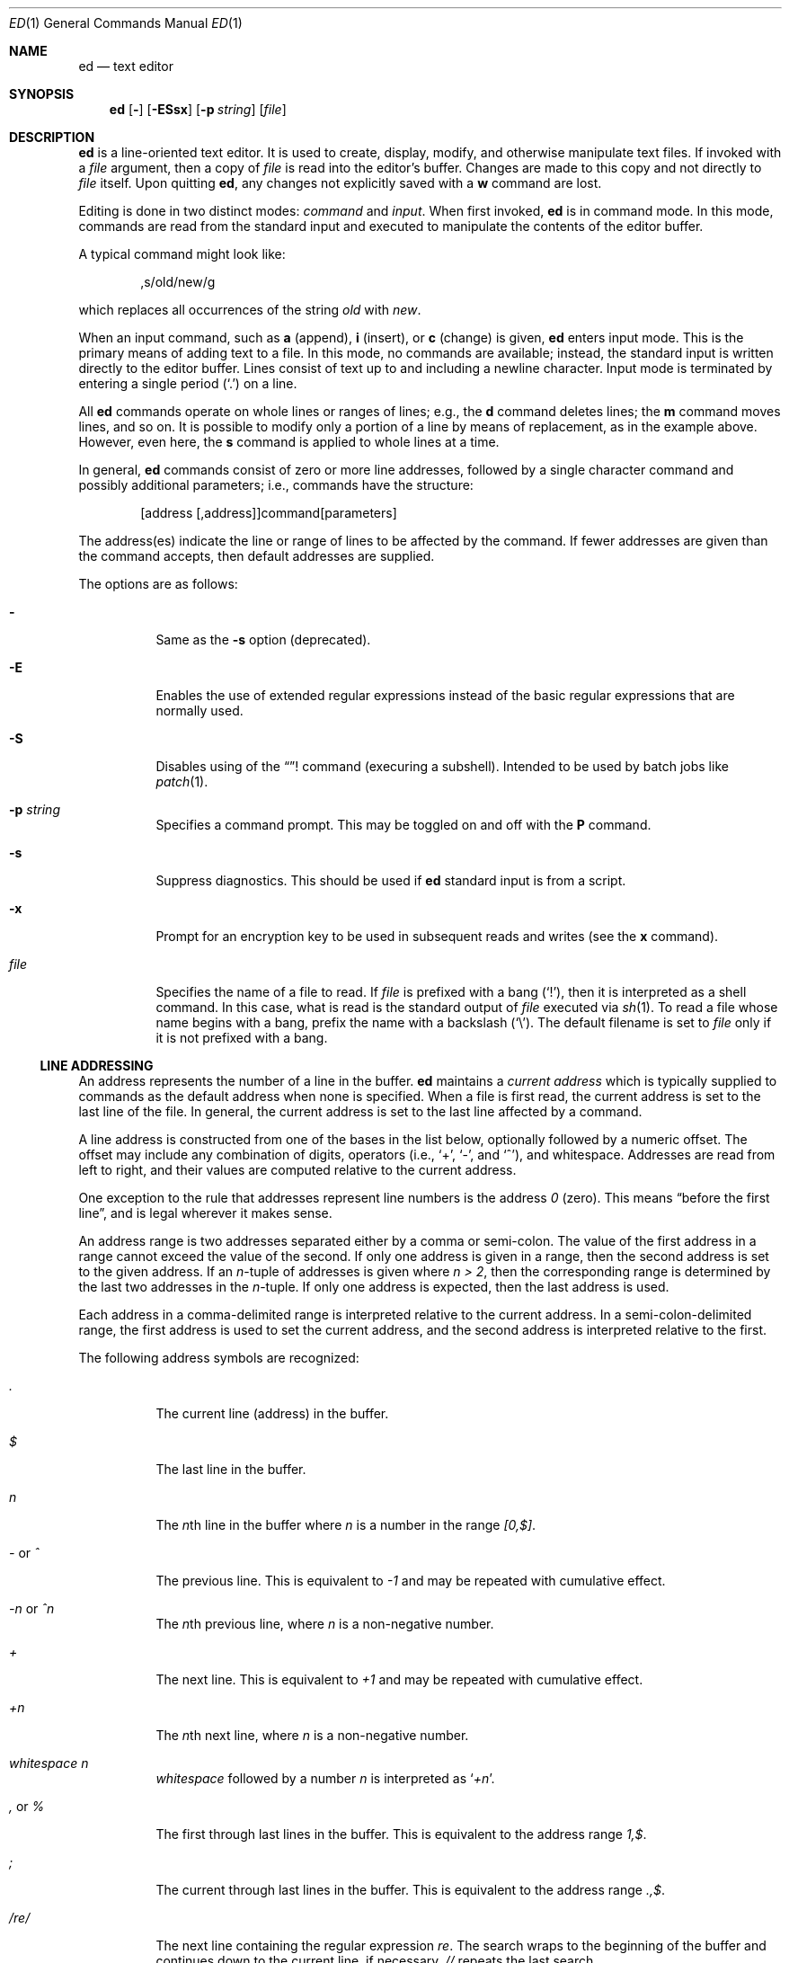 .\"	$NetBSD: ed.1,v 1.30.26.1 2018/04/09 13:21:07 martin Exp $
.\"	$OpenBSD: ed.1,v 1.42 2003/07/27 13:25:43 jmc Exp $
.\"
.\" Copyright (c) 1993 Andrew Moore, Talke Studio.
.\" All rights reserved.
.\"
.\" Redistribution and use in source and binary forms, with or without
.\" modification, are permitted provided that the following conditions
.\" are met:
.\" 1. Redistributions of source code must retain the above copyright
.\"    notice, this list of conditions and the following disclaimer.
.\" 2. Redistributions in binary form must reproduce the above copyright
.\"    notice, this list of conditions and the following disclaimer in the
.\"    documentation and/or other materials provided with the distribution.
.\"
.\" THIS SOFTWARE IS PROVIDED BY THE AUTHOR AND CONTRIBUTORS ``AS IS'' AND
.\" ANY EXPRESS OR IMPLIED WARRANTIES, INCLUDING, BUT NOT LIMITED TO, THE
.\" IMPLIED WARRANTIES OF MERCHANTABILITY AND FITNESS FOR A PARTICULAR PURPOSE
.\" ARE DISCLAIMED.  IN NO EVENT SHALL THE AUTHOR OR CONTRIBUTORS BE LIABLE
.\" FOR ANY DIRECT, INDIRECT, INCIDENTAL, SPECIAL, EXEMPLARY, OR CONSEQUENTIAL
.\" DAMAGES (INCLUDING, BUT NOT LIMITED TO, PROCUREMENT OF SUBSTITUTE GOODS
.\" OR SERVICES; LOSS OF USE, DATA, OR PROFITS; OR BUSINESS INTERRUPTION)
.\" HOWEVER CAUSED AND ON ANY THEORY OF LIABILITY, WHETHER IN CONTRACT, STRICT
.\" LIABILITY, OR TORT (INCLUDING NEGLIGENCE OR OTHERWISE) ARISING IN ANY WAY
.\" OUT OF THE USE OF THIS SOFTWARE, EVEN IF ADVISED OF THE POSSIBILITY OF
.\" SUCH DAMAGE.
.\"
.Dd April 23, 2002
.Dt ED 1
.Os
.Sh NAME
.Nm ed
.Nd text editor
.Sh SYNOPSIS
.Nm
.Op Fl
.Op Fl ESsx
.Op Fl p Ar string
.Op Ar file
.Sh DESCRIPTION
.Nm
is a line-oriented text editor.
It is used to create, display, modify, and otherwise manipulate text files.
If invoked with a
.Ar file
argument, then a copy of
.Ar file
is read into the editor's buffer.
Changes are made to this copy and not directly to
.Ar file
itself.
Upon quitting
.Nm ,
any changes not explicitly saved with a
.Ic w
command are lost.
.Pp
Editing is done in two distinct modes:
.Em command
and
.Em input .
When first invoked,
.Nm
is in command mode.
In this mode, commands are read from the standard input and
executed to manipulate the contents of the editor buffer.
.Pp
A typical command might look like:
.Bd -literal -offset indent
,s/old/new/g
.Ed
.Pp
which replaces all occurrences of the string
.Pa old
with
.Pa new .
.Pp
When an input command, such as
.Ic a
(append),
.Ic i
(insert),
or
.Ic c
(change) is given,
.Nm
enters input mode.
This is the primary means of adding text to a file.
In this mode, no commands are available;
instead, the standard input is written directly to the editor buffer.
Lines consist of text up to and including a newline character.
Input mode is terminated by entering a single period
.Pq Ql \&.
on a line.
.Pp
All
.Nm
commands operate on whole lines or ranges of lines; e.g.,
the
.Ic d
command deletes lines; the
.Ic m
command moves lines, and so on.
It is possible to modify only a portion of a line by means of replacement,
as in the example above.
However, even here, the
.Ic s
command is applied to whole lines at a time.
.Pp
In general,
.Nm
commands consist of zero or more line addresses, followed by a single
character command and possibly additional parameters; i.e.,
commands have the structure:
.Bd -literal -offset indent
[address [,address]]command[parameters]
.Ed
.Pp
The address(es) indicate the line or range of lines to be affected by the
command.
If fewer addresses are given than the command accepts, then
default addresses are supplied.
.Pp
The options are as follows:
.Bl -tag -width Ds
.It Fl
Same as the
.Fl s
option (deprecated).
.It Fl E
Enables the use of extended regular expressions instead of the basic
regular expressions that are normally used.
.It Fl S
Disables using of the
.Dq !
command (execuring a subshell).
Intended to be used by batch jobs like
.Xr patch 1 .
.It Fl p Ar string
Specifies a command prompt.
This may be toggled on and off with the
.Ic P
command.
.It Fl s
Suppress diagnostics.
This should be used if
.Nm
standard input is from a script.
.It Fl x
Prompt for an encryption key to be used in subsequent reads and writes
(see the
.Ic x
command).
.It Ar file
Specifies the name of a file to read.
If
.Ar file
is prefixed with a
bang
.Pq Ql \&! ,
then it is interpreted as a shell command.
In this case, what is read is the standard output of
.Ar file
executed via
.Xr sh 1 .
To read a file whose name begins with a bang, prefix the
name with a backslash
.Pq Ql \e .
The default filename is set to
.Ar file
only if it is not prefixed with a bang.
.El
.Ss LINE ADDRESSING
An address represents the number of a line in the buffer.
.Nm
maintains a
.Em current address
which is typically supplied to commands as the default address
when none is specified.
When a file is first read, the current address is set to the last line
of the file.
In general, the current address is set to the last line affected by a command.
.Pp
A line address is
constructed from one of the bases in the list below, optionally followed
by a numeric offset.
The offset may include any combination of digits, operators (i.e.,
.Sq + ,
.Sq - ,
and
.Sq ^ ) ,
and whitespace.
Addresses are read from left to right, and their values are computed
relative to the current address.
.Pp
One exception to the rule that addresses represent line numbers is the
address
.Em 0
(zero).
This means
.Dq before the first line ,
and is legal wherever it makes sense.
.Pp
An address range is two addresses separated either by a comma or semi-colon.
The value of the first address in a range cannot exceed the
value of the second.
If only one address is given in a range,
then the second address is set to the given address.
If an
.Em n Ns No -tuple
of addresses is given where
.Em n \*[Gt] 2 ,
then the corresponding range is determined by the last two addresses in the
.Em n Ns No -tuple.
If only one address is expected, then the last address is used.
.Pp
Each address in a comma-delimited range is interpreted relative to the
current address.
In a semi-colon-delimited range, the first address is
used to set the current address, and the second address is interpreted
relative to the first.
.Pp
The following address symbols are recognized:
.Bl -tag -width Ds
.It Em \&.
The current line (address) in the buffer.
.It Em $
The last line in the buffer.
.It Em n
The
.Em n Ns No th
line in the buffer where
.Em n
is a number in the range
.Em [0,$] .
.It Em - No or Em ^
The previous line.
This is equivalent to
.Em -1
and may be repeated with cumulative effect.
.It Em -n No or Em ^n
The
.Em n Ns No th
previous line, where
.Em n
is a non-negative number.
.It Em +
The next line.
This is equivalent to
.Em +1
and may be repeated with cumulative effect.
.It Em +n
The
.Em n Ns No th
next line, where
.Em n
is a non-negative number.
.It Em whitespace Em n
.Em whitespace
followed by a number
.Em n
is interpreted as
.Sq Em +n .
.It Em \&, No or Em %
The first through last lines in the buffer.
This is equivalent to the address range
.Em 1,$ .
.It Em \&;
The current through last lines in the buffer.
This is equivalent to the address range
.Em .,$ .
.It Em / Ns Ar re Ns Em /
The next line containing the regular expression
.Ar re .
The search wraps to the beginning of the buffer and continues down to the
current line, if necessary.
.Em //
repeats the last search.
.It Em \&? Ns Ar re Ns Em \&?
The previous line containing the regular expression
.Ar re .
The search wraps to the end of the buffer and continues up to the
current line, if necessary.
.Em ??
repeats the last search.
.It Em \&\' Ns Ar lc
The line previously marked by a
.Ic k
(mark) command, where
.Ar lc
is a lower case letter.
.El
.Ss REGULAR EXPRESSIONS
Regular expressions are patterns used in selecting text.
For example, the
.Nm
command
.Bd -literal -offset indent
g/string/
.Ed
.Pp
prints all lines containing
.Em string .
Regular expressions are also used by the
.Ic s
command for selecting old text to be replaced with new.
.Pp
In addition to specifying string literals, regular expressions can
represent classes of strings.
Strings thus represented are said to be matched by the
corresponding regular expression.
If it is possible for a regular expression to match several strings in
a line, then the leftmost longest match is the one selected.
.Pp
The following symbols are used in constructing regular expressions:
.Bl -tag -width Dsasdfsd
.It Em c
Any character
.Em c
not listed below, including
.Sq { ,
.Sq } ,
.Sq \&( ,
.Sq \&) ,
.Sq \*[Lt] ,
and
.Sq \*[Gt]
matches itself.
.It Em \ec
Any backslash-escaped character
.Em c ,
except for
.Sq { ,
.Sq } ,
.Sq \&( ,
.Sq \&) ,
.Sq \*[Lt] ,
and
.Sq \*[Gt]
matches itself.
.It Em \&.
Matches any single character.
.It Em [char-class]
Matches any single character in the character class
.Em char-class .
See
.Sx CHARACTER CLASSES
below for further information.
.It Em [^char-class]
Matches any single character, other than newline, not in the
character class
.Em char-class .
.It Em ^
If
.Em ^
is the first character of a regular expression, then it
anchors the regular expression to the beginning of a line.
Otherwise, it matches itself.
.It Em $
If
.Em $
is the last character of a regular expression,
it anchors the regular expression to the end of a line.
Otherwise, it matches itself.
.It Em \e\*[Lt]
Anchors the single character regular expression or subexpression
immediately following it to the beginning of a word.
(This may not be available.)
.It Em \e\*[Gt]
Anchors the single character regular expression or subexpression
immediately following it to the end of a word.
(This may not be available.)
.It Em \e( Ns Ar re Ns Em \e)
Defines a subexpression
.Ar re .
Subexpressions may be nested.
A subsequent backreference of the form
.Em \en ,
where
.Em n
is a number in the range [1,9], expands to the text matched by the
.Em n Ns No th
subexpression.
For example, the regular expression
.Em \e(.*\e)\e1
matches any string consisting of identical adjacent substrings.
Subexpressions are ordered relative to their left delimiter.
.It Em *
Matches the single character regular expression or subexpression
immediately preceding it zero or more times.
If
.Em *
is the first character of a regular expression or subexpression,
then it matches itself.
The
.Em *
operator sometimes yields unexpected results.
For example, the regular expression
.Em b*
matches the beginning of the string
.Em abbb
(as opposed to the substring
.Em bbb ) ,
since a null match is the only leftmost match.
.Sm off
.It Em \e{ No n,m Em \e}\ \e{ No n, Em \e}\ \& Em \e{ No n Em \e}
.Sm on
Matches the single character regular expression or subexpression
immediately preceding it at least
.Em n
and at most
.Em m
times.
If
.Em m
is omitted, then it matches at least
.Em n
times.
If the comma is also omitted, then it matches exactly
.Em n
times.
.El
.Pp
Additional regular expression operators may be defined depending on the
particular
.Xr regex 3
implementation.
.Ss CHARACTER CLASSES
A character class specifies a set of characters. It is written within
square brackets
.Pq []
and in its most basic form contains just the characters in the set.
.Pp
To include a
.Sq \&]
in a character class, it must be the first character.
A range of characters may be specified by separating the end characters
of the range with a
.Sq \&- ,
e.g.,
.Sq a-z
specifies the lower case characters.
.Pp
The following literals can also be used within character classes as
shorthand for particular sets of characters:
.Bl -tag -offset indent -compact -width [:blahblah:]
.It [:alnum:]
Alphanumeric characters.
.It [:cntrl:]
Control characters.
.It [:lower:]
Lowercase alphabetic characters.
.It [:space:]
Whitespace (space, tab, newline, form feed, etc.)
.It [:alpha:]
Alphabetic characters.
.It [:digit:]
Numeric characters (digits).
.It [:print:]
Printable characters.
.It [:upper:]
Uppercase alphabetic characters.
.It [:blank:]
Blank characters (space and tab).
.It [:graph:]
Graphical characters (printing nonblank characters).
.It [:punct:]
Punctuation characters.
.It [:xdigit:]
Hexadecimal digits.
.El
If
.Sq \&-
appears as the first or last character of a character class, then
it matches itself.
All other characters in a character class match themselves.
.Pp
Patterns in
a character class
of the form
.Em [.col-elm.]
or
.Em [=col-elm=]
where
.Em col-elm
is a
.Em collating element
are interpreted according to
.Xr locale 5
(not currently supported).
See
.Xr regex 3
for an explanation of these constructs.
.Ss COMMANDS
All
.Nm
commands are single characters, though some require additional parameters.
If a command's parameters extend over several lines, then
each line except for the last must be terminated with a backslash
.Pq Ql \e .
.Pp
In general, at most one command is allowed per line.
However, most commands accept a print suffix, which is any of
.Ic p
(print),
.Ic l
(list),
or
.Ic n
(enumerate), to print the last line affected by the command.
.Pp
An interrupt (typically ^C) has the effect of aborting the current command
and returning the editor to command mode.
.Pp
.Nm
recognizes the following commands.
The commands are shown together with
the default address or address range supplied if none is
specified (in parentheses), and other possible arguments on the right.
.Bl -tag -width Dxxs
.It (.) Ns Ic a
Appends text to the buffer after the addressed line.
Text is entered in input mode.
The current address is set to last line entered.
.It (.,.) Ns Ic c
Changes lines in the buffer.
The addressed lines are deleted from the buffer,
and text is appended in their place.
Text is entered in input mode.
The current address is set to last line entered.
.It (.,.) Ns Ic d
Deletes the addressed lines from the buffer.
If there is a line after the deleted range, then the current address is set
to this line.
Otherwise the current address is set to the line before the deleted range.
.It Ic e Ar file
Edits
.Ar file ,
and sets the default filename.
If
.Ar file
is not specified, then the default filename is used.
Any lines in the buffer are deleted before the new file is read.
The current address is set to the last line read.
.It Ic e Ar !command
Edits the standard output of
.Ar command ,
(see
.Ic \&! Ar command
below).
The default filename is unchanged.
Any lines in the buffer are deleted before the output of
.Em command
is read.
The current address is set to the last line read.
.It Ic E Ar file
Edits
.Ar file
unconditionally.
This is similar to the
.Ic e
command, except that unwritten changes are discarded without warning.
The current address is set to the last line read.
.It Ic f Ar file
Sets the default filename to
.Ar file .
If
.Ar file
is not specified, then the default unescaped filename is printed.
.It (1,$) Ns Ic g Ns Ar /re/command-list
Applies
.Ar command-list
to each of the addressed lines matching a regular expression
.Ar re .
The current address is set to the line currently matched before
.Ar command-list
is executed.
At the end of the
.Ic g
command, the current address is set to the last line affected by
.Ar command-list .
.Pp
Each command in
.Ar command-list
must be on a separate line,
and every line except for the last must be terminated by a backslash
.Pq Sq \e .
Any commands are allowed, except for
.Ic g ,
.Ic G ,
.Ic v ,
and
.Ic V .
A newline alone in
.Ar command-list
is equivalent to a
.Ic p
command.
.It (1,$) Ns Ic G Ns Ar /re/
Interactively edits the addressed lines matching a regular expression
.Ar re .
For each matching line, the line is printed, the current address is set,
and the user is prompted to enter a
.Ar command-list .
At the end of the
.Ic G
command, the current address is set to the last line affected by (the last)
.Ar command-list .
.Pp
The format of
.Ar command-list
is the same as that of the
.Ic g
command.
A newline alone acts as a null command list.
A single
.Sq \*[Am]
repeats the last non-null command list.
.It Ic H
Toggles the printing of error explanations.
By default, explanations are not printed.
It is recommended that
.Nm
scripts begin with this command to aid in debugging.
.It Ic h
Prints an explanation of the last error.
.It (.) Ns Ic i
Inserts text in the buffer before the current line.
Text is entered in input mode.
The current address is set to the last line entered.
.It (.,.+1) Ns Ic j
Joins the addressed lines.
The addressed lines are deleted from the buffer and replaced by a single
line containing their joined text.
The current address is set to the resultant line.
.It (.) Ns Ic k Ns Ar lc
Marks a line with a lower case letter
.Ar lc .
The line can then be addressed as
.Ar \&'lc
(i.e., a single quote followed by
.Ar lc )
in subsequent commands.
The mark is not cleared until the line is deleted or otherwise modified.
.It (.,.) Ns Ic l
Prints the addressed lines unambiguously.
If a single line fills more than one screen (as might be the case
when viewing a binary file, for instance), a
.Dq --More--
prompt is printed on the last line.
.Nm
waits until the RETURN key is pressed before displaying the next screen.
The current address is set to the last line printed.
.It (.,.) Ns Ic m Ns No (.)
Moves lines in the buffer.
The addressed lines are moved to after the
right-hand destination address, which may be the address
.Em 0
(zero).
The current address is set to the last line moved.
.It (.,.) Ns Ic n
Prints the addressed lines along with their line numbers.
The current address is set to the last line printed.
.It (.,.) Ns Ic p
Prints the addressed lines.
The current address is set to the last line printed.
.It Ic P
Toggles the command prompt on and off.
Unless a prompt was specified with the command-line option
.Fl p Ar string ,
the command prompt is by default turned off.
.It Ic q
Quits
.Nm .
.It Ic Q
Quits
.Nm
unconditionally.
This is similar to the
.Ic q
command, except that unwritten changes are discarded without warning.
.It ($) Ns Ic r Ar file
Reads
.Ar file
to after the addressed line.
If
.Ar file
is not specified, then the default filename is used.
If there was no default filename prior to the command,
then the default filename is set to
.Ar file .
Otherwise, the default filename is unchanged.
The current address is set to the last line read.
.It ($) Ns Ic r Ar !command
Reads to after the addressed line the standard output of
.Ar command ,
(see the
.Ic \&!
command below).
The default filename is unchanged.
The current address is set to the last line read.
.Sm off
.It (.,.) Ic s Ar /re/replacement/ , \ (.,.) \
Ic s Ar /re/replacement/ Em g , Ar \ (.,.) \
Ic s Ar /re/replacement/ Em n
.Sm on
Replaces text in the addressed lines matching a regular expression
.Ar re
with
.Ar replacement .
By default, only the first match in each line is replaced.
If the
.Em g
(global) suffix is given, then every match to be replaced.
The
.Em n
suffix, where
.Em n
is a positive number, causes only the
.Em n Ns No th
match to be replaced.
It is an error if no substitutions are performed on any of the addressed
lines.
The current address is set the last line affected.
.Pp
.Ar re
and
.Ar replacement
may be delimited by any character other than space and newline
(see the
.Ic s
command below).
If one or two of the last delimiters is omitted, then the last line
affected is printed as though the print suffix
.Em p
were specified.
.Pp
An unescaped
.Ql \*[Am]
in
.Ar replacement
is replaced by the currently matched text.
The character sequence
.Em \em ,
where
.Em m
is a number in the range [1,9], is replaced by the
.Em m Ns No th
backreference expression of the matched text.
If
.Ar replacement
consists of a single
.Ql % ,
then
.Ar replacement
from the last substitution is used.
Newlines may be embedded in
.Ar replacement
if they are escaped with a backslash
.Pq Ql \e .
.It (.,.) Ns Ic s
Repeats the last substitution.
This form of the
.Ic s
command accepts a count suffix
.Em n ,
or any combination of the characters
.Em r ,
.Em g ,
and
.Em p .
If a count suffix
.Em n
is given, then only the
.Em n Ns No th
match is replaced.
The
.Em r
suffix causes
the regular expression of the last search to be used instead of
that of the last substitution.
The
.Em g
suffix toggles the global suffix of the last substitution.
The
.Em p
suffix toggles the print suffix of the last substitution.
The current address is set to the last line affected.
.It (.,.) Ns Ic t Ns No (.)
Copies (i.e., transfers) the addressed lines to after the right-hand
destination address, which may be the address
.Em 0
(zero).
The current address is set to the last line copied.
.It Ic u
Undoes the last command and restores the current address
to what it was before the command.
The global commands
.Ic g ,
.Ic G ,
.Ic v ,
and
.Ic V
are treated as a single command by undo.
.Ic u
is its own inverse.
.It (1,$) Ns Ic v Ns Ar /re/command-list
Applies
.Ar command-list
to each of the addressed lines not matching a regular expression
.Ar re .
This is similar to the
.Ic g
command.
.It (1,$) Ns Ic V Ns Ar /re/
Interactively edits the addressed lines not matching a regular expression
.Ar re .
This is similar to the
.Ic G
command.
.It (1,$) Ns Ic w Ar file
Writes the addressed lines to
.Ar file .
Any previous contents of
.Ar file
are lost without warning.
If there is no default filename, then the default filename is set to
.Ar file ,
otherwise it is unchanged.
If no filename is specified, then the default filename is used.
The current address is unchanged.
.It (1,$) Ns Ic wq Ar file
Writes the addressed lines to
.Ar file ,
and then executes a
.Ic q
command.
.It (1,$) Ns Ic w Ar !command
Writes the addressed lines to the standard input of
.Ar command ,
(see the
.Ic \&!
command below).
The default filename and current address are unchanged.
.It (1,$) Ns Ic W Ar file
Appends the addressed lines to the end of
.Ar file .
This is similar to the
.Ic w
command, except that the previous contents of file are not clobbered.
The current address is unchanged.
.It Ic x
Prompts for an encryption key which is used in subsequent reads and writes.
If a newline alone is entered as the key, then encryption is turned off.
Otherwise, echoing is disabled while a key is read.
Encryption/decryption is done using the
.Xr bdes 1
algorithm.
.It (.+1) Ns Ic z Ns Ar n
Scrolls
.Ar n
lines at a time starting at addressed line.
If
.Ar n
is not specified, then the current window size is used.
The current address is set to the last line printed.
.It ($) Ns Ic =
Prints the line number of the addressed line.
.It (.+1) Ns Ic newline
Prints the addressed line, and sets the current address to that line.
.It Ic \&! Ns Ar command
Executes
.Ar command
via
.Xr sh 1 .
If the first character of
.Ar command
is
.Ic \&! ,
then it is replaced by text of the previous
.Ic !command .
.Nm
does not process
.Ar command
for
.Sq \e
(backslash) escapes.
However, an unescaped
.Sq %
is replaced by the default filename.
When the shell returns from execution, a
.Sq \&!
is printed to the standard output.
The current line is unchanged.
.El
.Sh LIMITATIONS
.Nm
processes
.Em file
arguments for backslash escapes, i.e., in a filename,
any characters preceded by a backslash
.Pq Ql \e
are interpreted literally.
.Pp
If a text (non-binary) file is not terminated by a newline character,
then
.Nm
appends one on reading/writing it.
In the case of a binary file,
.Nm
does not append a newline on reading/writing.
.Sh ENVIRONMENT
.Bl -tag -width iTMPDIR
.It Ev TMPDIR
The location used to store temporary files.
.El
.Sh FILES
.Bl -tag -width /tmp/ed.* -compact
.It Pa /tmp/ed.*
buffer file
.It Pa ed.hup
where
.Nm
attempts to write the buffer if the terminal hangs up
.El
.Sh DIAGNOSTICS
When an error occurs,
.Nm
prints a
.Dq \&?
and either returns to command mode or exits if its input is from a script.
An explanation of the last error can be printed with the
.Ic h
(help) command.
.Pp
Since the
.Ic g
(global) command masks any errors from failed searches and substitutions,
it can be used to perform conditional operations in scripts; e.g.,
.Bd -literal -offset indent
g/old/s//new/
.Ed
.Pp
replaces any occurrences of
.Em old
with
.Em new .
.Pp
If the
.Ic u
(undo) command occurs in a global command list, then
the command list is executed only once.
.Pp
If diagnostics are not disabled, attempting to quit
.Nm
or edit another file before writing a modified buffer results in an error.
If the command is entered a second time, it succeeds,
but any changes to the buffer are lost.
.Sh SEE ALSO
.Xr bdes 1 ,
.Xr sed 1 ,
.Xr sh 1 ,
.Xr vi 1 ,
.Xr patch 1 ,
.Xr regex 3
.Pp
USD:09-10
.Rs
.%A B. W. Kernighan
.%A P. J. Plauger
.%B Software Tools in Pascal
.%I Addison-Wesley
.%D 1981
.Re
.Sh HISTORY
An
.Nm
command appeared in
.At v1 .

